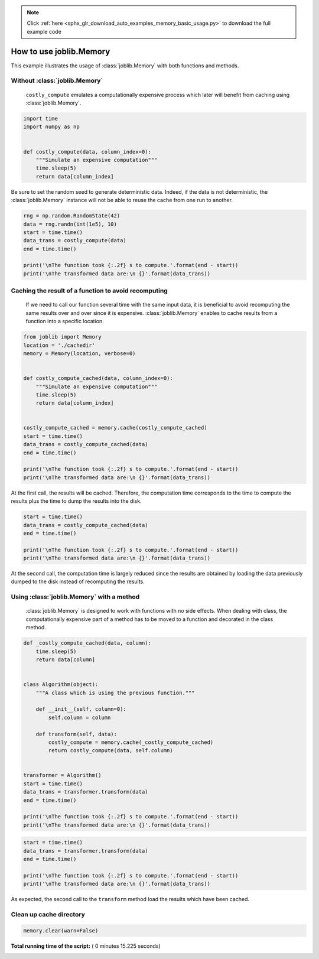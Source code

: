 .. note::
    :class: sphx-glr-download-link-note

    Click :ref:`here <sphx_glr_download_auto_examples_memory_basic_usage.py>` to download the full example code
.. rst-class:: sphx-glr-example-title

.. _sphx_glr_auto_examples_memory_basic_usage.py:


========================
How to use joblib.Memory
========================

This example illustrates the usage of :class:`joblib.Memory` with both
functions and methods.



Without :class:`joblib.Memory`
##############################################################################

 ``costly_compute`` emulates a computationally expensive process which later
 will benefit from caching using :class:`joblib.Memory`.



.. code-block:: python


    import time
    import numpy as np


    def costly_compute(data, column_index=0):
        """Simulate an expensive computation"""
        time.sleep(5)
        return data[column_index]








Be sure to set the random seed to generate deterministic data. Indeed, if the
data is not deterministic, the :class:`joblib.Memory` instance will not be
able to reuse the cache from one run to another.



.. code-block:: python


    rng = np.random.RandomState(42)
    data = rng.randn(int(1e5), 10)
    start = time.time()
    data_trans = costly_compute(data)
    end = time.time()

    print('\nThe function took {:.2f} s to compute.'.format(end - start))
    print('\nThe transformed data are:\n {}'.format(data_trans))





.. rst-class:: sphx-glr-script-out

 Out:

 .. code-block:: none

    The function took 5.01 s to compute.

    The transformed data are:
     [ 0.49671415 -0.1382643   0.64768854  1.52302986 -0.23415337 -0.23413696
      1.57921282  0.76743473 -0.46947439  0.54256004]


Caching the result of a function to avoid recomputing
##############################################################################

 If we need to call our function several time with the same input data, it is
 beneficial to avoid recomputing the same results over and over since it is
 expensive. :class:`joblib.Memory` enables to cache results from a function
 into a specific location.



.. code-block:: python


    from joblib import Memory
    location = './cachedir'
    memory = Memory(location, verbose=0)


    def costly_compute_cached(data, column_index=0):
        """Simulate an expensive computation"""
        time.sleep(5)
        return data[column_index]


    costly_compute_cached = memory.cache(costly_compute_cached)
    start = time.time()
    data_trans = costly_compute_cached(data)
    end = time.time()

    print('\nThe function took {:.2f} s to compute.'.format(end - start))
    print('\nThe transformed data are:\n {}'.format(data_trans))





.. rst-class:: sphx-glr-script-out

 Out:

 .. code-block:: none

    The function took 5.08 s to compute.

    The transformed data are:
     [ 0.49671415 -0.1382643   0.64768854  1.52302986 -0.23415337 -0.23413696
      1.57921282  0.76743473 -0.46947439  0.54256004]


At the first call, the results will be cached. Therefore, the computation
time corresponds to the time to compute the results plus the time to dump the
results into the disk.



.. code-block:: python


    start = time.time()
    data_trans = costly_compute_cached(data)
    end = time.time()

    print('\nThe function took {:.2f} s to compute.'.format(end - start))
    print('\nThe transformed data are:\n {}'.format(data_trans))





.. rst-class:: sphx-glr-script-out

 Out:

 .. code-block:: none

    The function took 0.02 s to compute.

    The transformed data are:
     [ 0.49671415 -0.1382643   0.64768854  1.52302986 -0.23415337 -0.23413696
      1.57921282  0.76743473 -0.46947439  0.54256004]


At the second call, the computation time is largely reduced since the results
are obtained by loading the data previously dumped to the disk instead of
recomputing the results.


Using :class:`joblib.Memory` with a method
##############################################################################

 :class:`joblib.Memory` is designed to work with functions with no side
 effects. When dealing with class, the computationally expensive part of a
 method has to be moved to a function and decorated in the class method.



.. code-block:: python



    def _costly_compute_cached(data, column):
        time.sleep(5)
        return data[column]


    class Algorithm(object):
        """A class which is using the previous function."""

        def __init__(self, column=0):
            self.column = column

        def transform(self, data):
            costly_compute = memory.cache(_costly_compute_cached)
            return costly_compute(data, self.column)


    transformer = Algorithm()
    start = time.time()
    data_trans = transformer.transform(data)
    end = time.time()

    print('\nThe function took {:.2f} s to compute.'.format(end - start))
    print('\nThe transformed data are:\n {}'.format(data_trans))





.. rst-class:: sphx-glr-script-out

 Out:

 .. code-block:: none

    The function took 5.05 s to compute.

    The transformed data are:
     [ 0.49671415 -0.1382643   0.64768854  1.52302986 -0.23415337 -0.23413696
      1.57921282  0.76743473 -0.46947439  0.54256004]



.. code-block:: python


    start = time.time()
    data_trans = transformer.transform(data)
    end = time.time()

    print('\nThe function took {:.2f} s to compute.'.format(end - start))
    print('\nThe transformed data are:\n {}'.format(data_trans))





.. rst-class:: sphx-glr-script-out

 Out:

 .. code-block:: none

    The function took 0.02 s to compute.

    The transformed data are:
     [ 0.49671415 -0.1382643   0.64768854  1.52302986 -0.23415337 -0.23413696
      1.57921282  0.76743473 -0.46947439  0.54256004]


As expected, the second call to the ``transform`` method load the results
which have been cached.


Clean up cache directory
##############################################################################



.. code-block:: python


    memory.clear(warn=False)






**Total running time of the script:** ( 0 minutes  15.225 seconds)


.. _sphx_glr_download_auto_examples_memory_basic_usage.py:


.. only :: html

 .. container:: sphx-glr-footer
    :class: sphx-glr-footer-example



  .. container:: sphx-glr-download

     :download:`Download Python source code: memory_basic_usage.py <memory_basic_usage.py>`



  .. container:: sphx-glr-download

     :download:`Download Jupyter notebook: memory_basic_usage.ipynb <memory_basic_usage.ipynb>`


.. only:: html

 .. rst-class:: sphx-glr-signature

    `Gallery generated by Sphinx-Gallery <https://sphinx-gallery.readthedocs.io>`_
